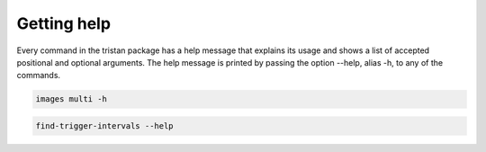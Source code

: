 ============
Getting help
============

Every command in the tristan package has a help message that explains its usage and shows a list of accepted
positional and optional arguments.
The help message is printed by passing the option --help, alias -h, to any of the commands.

.. code-block:: console

    images multi -h

.. code-block:: console

    find-trigger-intervals --help
